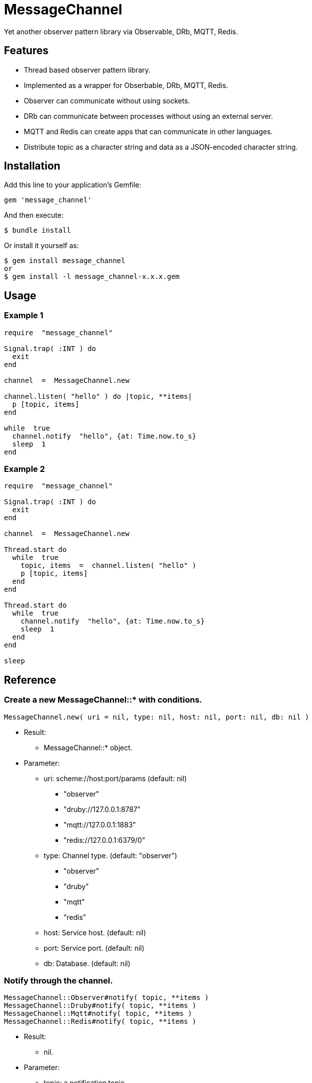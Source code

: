 = MessageChannel

Yet another observer pattern library via Observable, DRb, MQTT, Redis.

== Features

* Thread based observer pattern library.
* Implemented as a wrapper for Obserbable, DRb, MQTT, Redis.
* Observer can communicate without using sockets.
* DRb can communicate between processes without using an external server.
* MQTT and Redis can create apps that can communicate in other languages.
* Distribute topic as a character string and data as a JSON-encoded character string.

== Installation

Add this line to your application's Gemfile:

[source,ruby]
----
gem 'message_channel'
----

And then execute:

    $ bundle install

Or install it yourself as:

    $ gem install message_channel
    or
    $ gem install -l message_channel-x.x.x.gem

== Usage

=== Example 1

[source,ruby]
----
require  "message_channel"

Signal.trap( :INT ) do
  exit
end

channel  =  MessageChannel.new

channel.listen( "hello" ) do |topic, **items|
  p [topic, items]
end

while  true
  channel.notify  "hello", {at: Time.now.to_s}
  sleep  1
end
----

=== Example 2

[source,ruby]
----
require  "message_channel"

Signal.trap( :INT ) do
  exit
end

channel  =  MessageChannel.new

Thread.start do
  while  true
    topic, items  =  channel.listen( "hello" )
    p [topic, items]
  end
end

Thread.start do
  while  true
    channel.notify  "hello", {at: Time.now.to_s}
    sleep  1
  end
end

sleep
----

== Reference

=== Create a new MessageChannel::* with conditions.

[source,ruby]
----
MessageChannel.new( uri = nil, type: nil, host: nil, port: nil, db: nil )
----

* Result:
  ** MessageChannel::* object.

* Parameter:
  ** uri: scheme://host:port/params (default: nil)
    *** "observer"
    *** "druby://127.0.0.1:8787"
    *** "mqtt://127.0.0.1:1883"
    *** "redis://127.0.0.1:6379/0"
  ** type: Channel type. (default: "observer")
    *** "observer"
    *** "druby"
    *** "mqtt"
    *** "redis"
  ** host: Service host. (default: nil)
  ** port: Service port. (default: nil)
  ** db: Database. (default: nil)

=== Notify through the channel.

[source,ruby]
----
MessageChannel::Observer#notify( topic, **items )
MessageChannel::Druby#notify( topic, **items )
MessageChannel::Mqtt#notify( topic, **items )
MessageChannel::Redis#notify( topic, **items )
----

* Result:
  ** nil.

* Parameter:
  ** topic: a notification topic.
  ** items: notification items.

=== Listen to notification through the channel.

[source,ruby]
----
MessageChannel::Observer#listen( *patterns, timeout: nil, &block )
MessageChannel::Druby#listen( *patterns, timeout: nil, &block )
MessageChannel::Mqtt#listen( *patterns, timeout: nil, &block )
MessageChannel::Redis#listen( *patterns, timeout: nil, &block )
----

* with block: (async)
  ** Result:
    *** nil.

  ** Parameter:
    *** patterns: mask patterns.

* without block: (await)
  ** Result:
    return nil if timeout.
    *** topic: a notified topic.
    *** items: notified items.

  ** Parameter:
    *** patterns: mask patterns.
    *** timeout: nil or wait second.

  ** Block Parameter:
    *** topic: a notified topic.
    *** items: notified items.

=== Unlisten to notification.

[source,ruby]
----
MessageChannel::Observer#unlisten( *patterns )
MessageChannel::Druby#unlisten( *patterns )
MessageChannel::Mqtt#unlisten( *patterns )
MessageChannel::Redis#unlisten( *patterns )
----

* Result:
  ** nil.

* Parameter:
  ** patterns: mask patterns.

== Contributing

Bug reports and pull requests are welcome on GitHub at https://github.com/arimay/message_channel.

== License

The gem is available as open source under the terms of the http://opensource.org/licenses/MIT[MIT License].

Copyright (c) ARIMA Yasuhiro <arima.yasuhiro@gmail.com>
